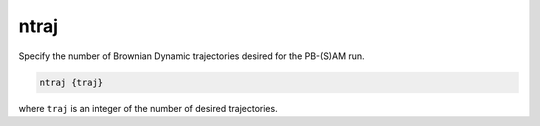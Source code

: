 .. _ntraj:

ntraj
=====

.. todo::  This command has not yet been ported to the *new APBS syntax* (see :ref:`new_input_format`).

Specify the number of Brownian Dynamic trajectories desired for the PB-(S)AM run.

.. code-block:: bash
   
   ntraj {traj}

where ``traj`` is an integer of the number of desired trajectories.
